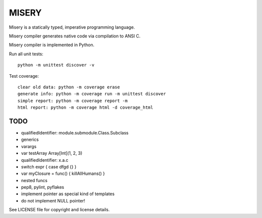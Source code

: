 
MISERY
======

Misery is a statically typed, imperative programming language.

Misery compiler generates native code via compilation to ANSI C.

Misery compiler is implemented in Python.


Run all unit tests::

    python -m unittest discover -v

Test coverage::

    clear old data: python -m coverage erase
    generate info: python -m coverage run -m unittest discover
    simple report: python -m coverage report -m
    html report: python -m coverage html -d coverage_html


TODO
----

- qualifiedIdentifier: module.submodule.Class.Subclass
- generics
- varargs
- var testArray Array[Int](1, 2, 3)
- qualifiedIdentifier: x.a.c
- switch expr { case dfgd {} }
- var myClosure = func() { killAllHumans() }
- nested funcs
- pep8, pylint, pyflakes
- implement pointer as special kind of templates
- do not implement NULL pointer!

See LICENSE file for copyright and license details.

